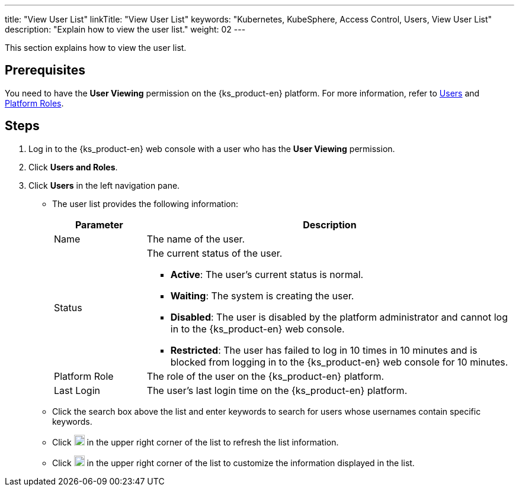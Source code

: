 ---
title: "View User List"
linkTitle: "View User List"
keywords: "Kubernetes, KubeSphere, Access Control, Users, View User List"
description: "Explain how to view the user list."
weight: 02
---

:ks_menu: **Users and Roles**
:ks_navigation: **Users**
:ks_permission: **User Viewing**

This section explains how to view the user list.

== Prerequisites

You need to have the pass:a,q[{ks_permission}] permission on the {ks_product-en} platform. For more information, refer to link:../../01-users/[Users] and link:../../02-platform-roles/[Platform Roles].

== Steps

. Log in to the {ks_product-en} web console with a user who has the pass:a,q[{ks_permission}] permission.
. Click pass:a,q[{ks_menu}].
. Click pass:a,q[{ks_navigation}] in the left navigation pane.

* The user list provides the following information:
+
[%header,cols="1a,4a"]
|===
|Parameter |Description

|Name
|The name of the user.

|Status
|The current status of the user.

* **Active**: The user's current status is normal.

* **Waiting**: The system is creating the user.

* **Disabled**: The user is disabled by the platform administrator and cannot log in to the {ks_product-en} web console.

* **Restricted**: The user has failed to log in 10 times in 10 minutes and is blocked from logging in to the {ks_product-en} web console for 10 minutes.

|Platform Role
|The role of the user on the {ks_product-en} platform.

|Last Login
|The user's last login time on the {ks_product-en} platform.

|===

* Click the search box above the list and enter keywords to search for users whose usernames contain specific keywords.

* Click image:/images/ks-qkcp/zh/icons/refresh-light.svg[refresh,18,18] in the upper right corner of the list to refresh the list information.

* Click image:/images/ks-qkcp/zh/icons/cogwheel.svg[cogwheel,18,18] in the upper right corner of the list to customize the information displayed in the list.
